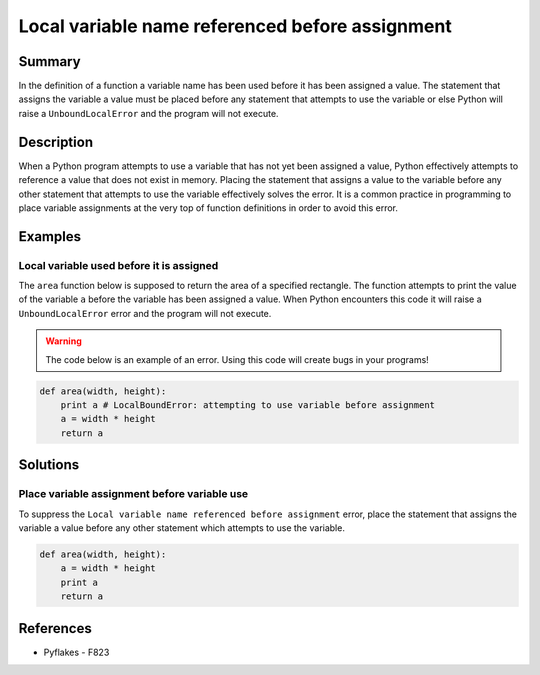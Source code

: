 Local variable name referenced before assignment
================================================

Summary
-------

In the definition of a function a variable name has been used before it has been assigned a value. The statement that assigns the variable a value must be placed before any statement that attempts to use the variable or else Python will raise a ``UnboundLocalError`` and the program will not execute.

Description
-----------

When a Python program attempts to use a variable that has not yet been assigned a value, Python effectively attempts to reference a value that does not exist in memory. Placing the statement that assigns a value to the variable before any other statement that attempts to use the variable effectively solves the error. It is a common practice in programming to place variable assignments at the very top of function definitions in order to avoid this error.

Examples
----------

Local variable used before it is assigned
.........................................

The ``area`` function below is supposed to return the area of a specified rectangle. The function attempts to print the value of the variable ``a`` before the variable has been assigned a value. When Python encounters this code it will raise a ``UnboundLocalError`` error and the program will not execute.

.. warning:: The code below is an example of an error. Using this code will create bugs in your programs!

.. code:: python

    def area(width, height):
        print a # LocalBoundError: attempting to use variable before assignment
        a = width * height
        return a

Solutions
---------

Place variable assignment before variable use
.............................................

To suppress the ``Local variable name referenced before assignment`` error, place the statement that assigns the variable a value before any other statement which attempts to use the variable.

.. code:: python

    def area(width, height):
        a = width * height
        print a 
        return a
    
References
----------
- Pyflakes - F823

